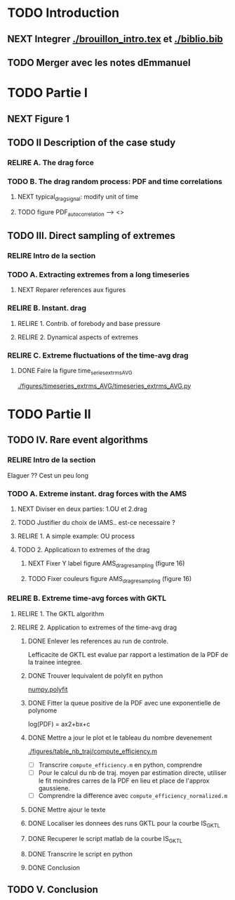 #+TODO: RELIRE TODO NEXT | DONE
* TODO Introduction
** NEXT Integrer [[./brouillon_intro.tex]] et [[./biblio.bib]]
** TODO Merger avec les notes dEmmanuel
* TODO Partie I
** NEXT Figure 1
** TODO II Description of the case study
*** RELIRE A. The drag force
*** TODO B. The drag  random process: PDF and time correlations
**** NEXT typical_drag_signal: modify unit of time
**** TODO figure PDF_autocorrelation \overline --> <>
** TODO III. Direct sampling of extremes
*** RELIRE Intro de la section
*** TODO A. Extracting extremes from a long timeseries
**** NEXT Reparer references aux figures
*** RELIRE B. Instant. drag
**** RELIRE 1. Contrib. of forebody and base pressure
**** RELIRE 2. Dynamical aspects of extremes
*** RELIRE C. Extreme fluctuations of the time-avg drag
**** DONE Faire la figure time_series_extrms_AVG
[[./figures/timeseries_extrms_AVG/timeseries_extrms_AVG.py]]
* TODO Partie II
** TODO IV. Rare event algorithms
*** RELIRE Intro de la section
Elaguer ?? Cest un peu long
*** TODO A. Extreme instant. drag forces with the AMS 
**** NEXT Diviser en deux parties: 1.OU et 2.drag
**** TODO Justifier du choix de lAMS.. est-ce necessaire ?
**** RELIRE 1. A simple example: OU process
**** TODO 2. Applicatioxn to extremes of the drag
***** NEXT Fixer Y label figure AMS_drag_resampling (figure 16)
***** TODO Fixer couleurs figure AMS_drag_resampling (figure 16)
*** RELIRE B. Extreme time-avg forces with GKTL
**** RELIRE 1. The GKTL algorithm
**** RELIRE 2. Application to extremes of the time-avg drag
***** DONE Enlever les references au run de controle.
Lefficacite de GKTL est evalue par rapport a lestimation de la PDF de la trainee
integree.
***** DONE Trouver lequivalent de polyfit en python
[[https://docs.scipy.org/doc/numpy/reference/generated/numpy.polyfit.html][numpy.polyfit]]
***** DONE Fitter la queue positive de la PDF avec une exponentielle de polynome
log(PDF) = ax2+bx+c
***** DONE Mettre a jour le plot et le tableau du nombre devenement
[[./figures/table_nb_traj/compute_efficiency.m]]
- [ ] Transcrire =compute_efficiency.m= en python, comprendre
- [ ] Pour le calcul du nb de traj. moyen par estimation directe,
      utiliser le fit moindres carres de la PDF en lieu et place de 
      l'approx gaussiene.
- [ ] Comprendre la difference avec =compute_efficiency_normalized.m=
***** DONE Mettre ajour le texte
***** DONE Localiser les donnees des runs GKTL pour la courbe IS_GKTL
***** DONE Recuperer le script matlab de la courbe IS_GKTL
***** DONE Transcrire le script en python
***** DONE Conclusion
** TODO V. Conclusion 
